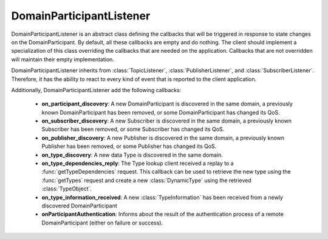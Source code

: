 .. _dds_layer_domainParticipantListener:

DomainParticipantListener
=========================

DomainParticipantListener is an abstract class defining the callbacks that will be triggered
in response to state changes on the DomainParticipant.
By default, all these callbacks are empty and do nothing.
The client should implement a specialization of this class overriding the callbacks
that are needed on the application.
Callbacks that are not overridden will maintain their empty implementation.

DomainParticipantListener inherits from :class:`TopicListener`, :class:`PublisherListener`, and
:class:`SubscriberListener`.
Therefore, it has the ability to react to every kind of event that is
reported to the client application.

Additionally, DomainParticipantListener add the following callbacks:

 * **on_participant_discovery**: A new DomainParticipant is discovered in the same domain, a previously known
   DomainParticipant has been removed, or some DomainParticipant has changed its QoS.

 * **on_subscriber_discovery**: A new Subscriber is discovered in the same domain, a previously known
   Subscriber has been removed, or some Subscriber has changed its QoS.

 * **on_publisher_discovery**: A new Publisher is discovered in the same domain, a previously known
   Publisher has been removed, or some Publisher has changed its QoS.

 * **on_type_discovery**: A new data Type is discovered in the same domain.

 * **on_type_dependencies_reply**: The Type lookup client received a replay to a :func:`getTypeDependencies` request.
   This callback can be used to retrieve the new type using the :func:`getTypes` request and create a new
   :class:`DynamicType` using the retrieved :class:`TypeObject`.

 * **on_type_information_received**: A new :class:`TypeInformation` has been received from a newly discovered
   DomainParticipant

 * **onParticipantAuthentication**: Informs about the result of the authentication process
   of a remote DomainParticipant (either on failure or success).


